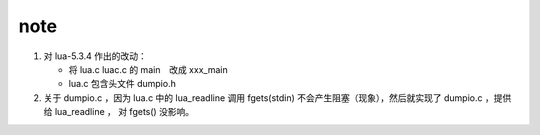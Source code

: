 
****
note
****

1. 对 lua-5.3.4 作出的改动：

   - 将 lua.c luac.c 的 main　改成 xxx_main
   - lua.c 包含头文件 dumpio.h
     
2. 关于 dumpio.c ，因为 lua.c 中的 lua_readline 调用 fgets(stdin)
   不会产生阻塞（现象），然后就实现了 dumpio.c ，提供给 lua_readline ，
   对 fgets() 没影响。

